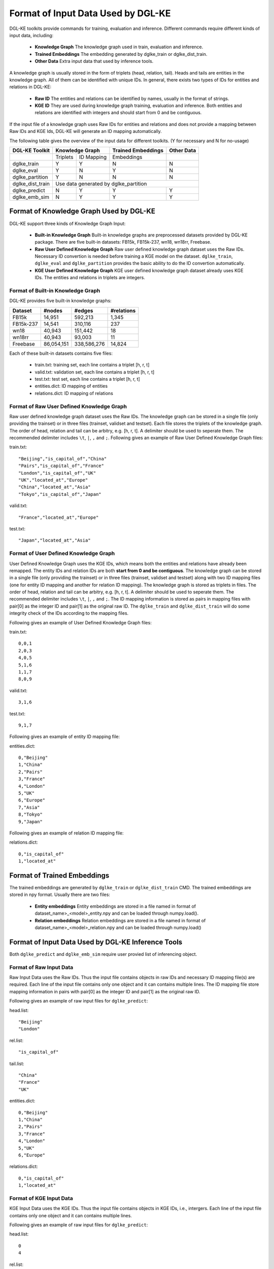 Format of Input Data Used by DGL-KE
-----------------------------------

DGL-KE toolkits provide commands for training, evaluation and inference. Different commands require different kinds of input data, including:

  * **Knowledge Graph** The knowledge graph used in train, evaluation and inference.
  * **Trained Embeddings** The embedding generated by dglke_train or dglke_dist_train.
  * **Other Data** Extra input data that used by inference tools.
  
A knowledge graph is usually stored in the form of triplets (head, relation, tail). Heads and tails are entities in the knowledge graph. All of them can be identified with unique IDs. In general, there exists two types of IDs for entities and relations in DGL-KE:

  * **Raw ID** The entities and relations can be identified by names, usually in the format of strings.
  * **KGE ID** They are used during knowledge graph training, evaluation and inference. Both entities and relations are identified with integers and should start from 0 and be contiguous.

If the input file of a knowledge graph uses Raw IDs for entities and relations and does not provide a mapping between Raw IDs and KGE Ids, DGL-KE will generate an ID mapping automatically.

The following table gives the overview of the input data for different toolkits. (Y for necessary and N for no-usage)

+------------------+----------+------------+---------------------+----------------+
|  DGL-KE Toolkit  | Knowledge Graph       | Trained Embeddings  |   Other Data   |
+==================+==========+============+=====================+================+
|                  | Triplets | ID Mapping |     Embeddings      |                |
+------------------+----------+------------+---------------------+----------------+
| dglke_train      |    Y     |     Y      |         N           |       N        |
+------------------+----------+------------+---------------------+----------------+
| dglke_eval       |    Y     |     N      |         Y           |       N        |
+------------------+----------+------------+---------------------+----------------+
| dglke_partition  |    Y     |     N      |         N           |       N        |
+------------------+----------+------------+---------------------+----------------+
| dglke_dist_train |           Use data generated by dglke_partition              |
+------------------+----------+------------+---------------------+----------------+
| dglke_predict    |    N     |     Y      |         Y           |       Y        |
+------------------+----------+------------+---------------------+----------------+
| dglke_emb_sim    |    N     |     Y      |         Y           |       Y        |
+------------------+----------+------------+---------------------+----------------+


Format of Knowledge Graph Used by DGL-KE
~~~~~~~~~~~~~~~~~~~~~~~~~~~~~~~~~~~~~~~~

DGL-KE support three kinds of Knowledge Graph Input:

  * **Built-in Knowledge Graph** Built-in knowledge graphs are preprocessed datasets provided by DGL-KE package. There are five built-in datasets: FB15k, FB15k-237, wn18, wn18rr, Freebase.
  * **Raw User Defined Knowledge Graph** Raw user defined knowledge graph dataset uses the Raw IDs. Necessary ID convertion is needed before training a KGE model on the dataset. ``dglke_train``, ``dglke_eval`` and ``dglke_partition`` provides the basic ability to do the ID convertion automatically.
  * **KGE User Defined Knowledge Graph** KGE user defined knowledge graph dataset already uses KGE IDs. The entities and relations in triplets are integers.

Format of Built-in Knowledge Graph
^^^^^^^^^^^^^^^^^^^^^^^^^^^^^^^^^^

DGL-KE provides five built-in knowledge graphs:

+------------+------------+-------------+------------+
| Dataset    | #nodes     | #edges      | #relations |
+============+============+=============+============+
| FB15k      | 14,951     | 592,213     | 1,345      |
+------------+------------+-------------+------------+
| FB15k-237  | 14,541     | 310,116     | 237        |
+------------+------------+-------------+------------+
| wn18       | 40,943     | 151,442     | 18         |
+------------+------------+-------------+------------+
| wn18rr     | 40,943     | 93,003      | 11         |
+------------+------------+-------------+------------+
| Freebase   | 86,054,151 | 338,586,276 | 14,824     |
+------------+------------+-------------+------------+

Each of these built-in datasets contains five files:

 * train.txt: training set, each line contains a triplet [h, r, t]
 * valid.txt: validation set, each line contains a triplet [h, r, t]
 * test.txt: test set, each line contains a triplet [h, r, t]
 * entities.dict: ID mapping of entities
 * relations.dict: ID mapping of relations

Format of Raw User Defined Knowledge Graph
^^^^^^^^^^^^^^^^^^^^^^^^^^^^^^^^^^^^^^^^^^

Raw user defined knowledge graph dataset uses the Raw IDs. The knowledge graph can be stored in a single file (only providing the trainset) or in three files (trainset, validset and testset). Each file stores the triplets of the knowledge graph. The order of head, relation and tail can be arbitry, e.g. [h, r, t]. A delimiter should be used to seperate them. The recommended delimiter includes ``\t``, ``|``, ``,`` and ``;``. Following gives an example of Raw User Defined Knowledge Graph files:

train.txt::

    "Beijing","is_capital_of","China"
    "Pairs","is_capital_of","France"
    "London","is_capital_of","UK"
    "UK","located_at","Europe"
    "China","located_at","Asia"
    "Tokyo","is_capital_of","Japan"


valid.txt::

    "France","located_at","Europe"


test.txt::

    "Japan","located_at","Asia"


Format of User Defined Knowledge Graph
^^^^^^^^^^^^^^^^^^^^^^^^^^^^^^^^^^^^^^^

User Defined Knowledge Graph uses the KGE IDs, which means both the entities and relations have already been remapped. The entity IDs and relation IDs are both **start from 0 and be contiguous**. The knowledge graph can be stored in a single file (only providing the trainset) or in three files (trainset, validset and testset) along with two ID mapping files (one for entity ID mapping and another for relation ID mapping). The knowledge graph is stored as triplets in files. The order of head, relation and tail can be arbitry, e.g. [h, r, t]. A delimiter should be used to seperate them. The recommended delimiter includes ``\t``, ``|``, ``,`` and ``;``. The ID mapping information is stored as pairs in mapping files with pair[0] as the integer ID and pair[1] as the original raw ID. The ``dglke_train`` and ``dglke_dist_train`` will do some integrity check of the IDs according to the mapping files.

Following gives an example of User Defined Knowledge Graph files:

train.txt::

    0,0,1
    2,0,3
    4,0,5
    5,1,6
    1,1,7
    8,0,9

valid.txt::

    3,1,6

test.txt::

    9,1,7

Following gives an example of entity ID mapping file:

entities.dict::

    0,"Beijing"
    1,"China" 
    2,"Pairs"
    3,"France"
    4,"London"
    5,"UK"
    6,"Europe"
    7,"Asia"
    8,"Tokyo"
    9,"Japan"

Following gives an example of relation ID mapping file:

relations.dict::

    0,"is_capital_of"
    1,"located_at" 

Format of Trained Embeddings
~~~~~~~~~~~~~~~~~~~~~~~~~~~~

The trained embeddings are generated by ``dglke_train`` or ``dglke_dist_train`` CMD. The trained embeddings are stored in npy format. Usually there are two files:

  * **Entity embeddings** Entity embeddings are stored in a file named in format of dataset_name>\_<model>\_entity.npy and can be loaded through numpy.load().
  * **Relation embeddings** Relation embeddings are stored in a file named in format of dataset_name>\_<model>\_relation.npy and can be loaded through numpy.load()

Format of Input Data Used by DGL-KE Inference Tools
~~~~~~~~~~~~~~~~~~~~~~~~~~~~~~~~~~~~~~~~~~~~~~~~~~~

Both ``dglke_predict`` and ``dglke_emb_sim`` require user provied list of inferencing object.

Format of Raw Input Data
^^^^^^^^^^^^^^^^^^^^^^^^^

Raw Input Data uses the Raw IDs. Thus the input file contains objects in raw IDs and necessary ID mapping file(s) are required. Each line of the input file contains only one object and it can contains multiple lines. The ID mapping file store mapping information in pairs with pair[0] as the integer ID and pair[1] as the original raw ID. 

Following gives an example of raw input files for ``dglke_predict``:

head.list::

    "Beijing"
    "London"

rel.list::

    "is_capital_of"

tail.list::

    "China"
    "France"
    "UK"

entities.dict::

    0,"Beijing"
    1,"China" 
    2,"Pairs"
    3,"France"
    4,"London"
    5,"UK"
    6,"Europe"

relations.dict::

    0,"is_capital_of"
    1,"located_at" 

Format of KGE Input Data
^^^^^^^^^^^^^^^^^^^^^^^^

KGE Input Data uses the KGE IDs. Thus the input file contains objects in KGE IDs, i.e., intergers. Each line of the input file contains only one object and it can contains multiple lines.

Following gives an example of raw input files for ``dglke_predict``:

head.list::

    0
    4

rel.list::

    0

tail.list::

    1
    3
    5
